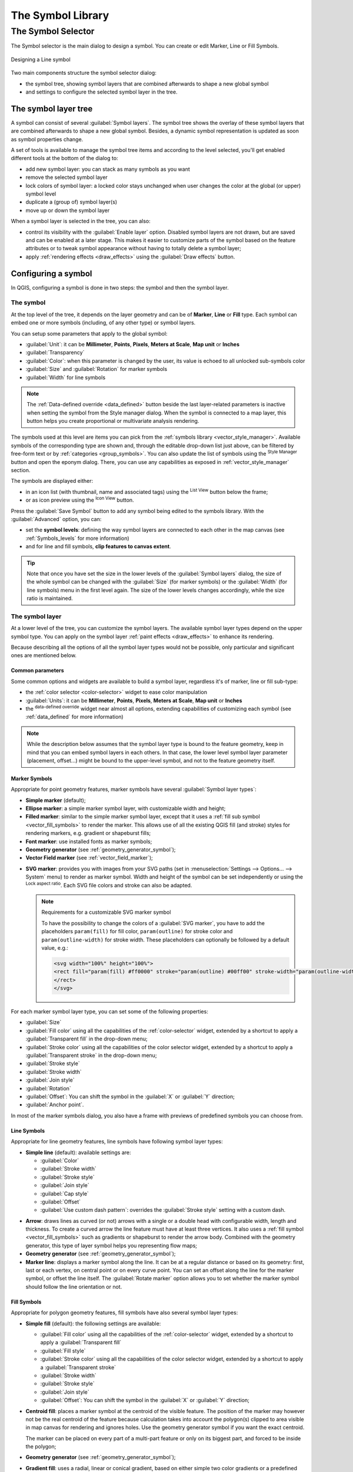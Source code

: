 .. only:: html

   |updatedisclaimer|

.. _vector_symbol_library_old:

********************
 The Symbol Library
********************

.. only:: html

   .. contents::
      :local:


.. _symbol-selector:

The Symbol Selector
====================

The Symbol selector is the main dialog to design a symbol.
You can create or edit Marker, Line or Fill Symbols.

.. _figure_symbol_marker:

.. figure:: img/symbolselector.png
   :align: center

   Designing a Line symbol


Two main components structure the symbol selector dialog:

* the symbol tree, showing symbol layers that are combined afterwards to shape a
  new global symbol
* and settings to configure the selected symbol layer in the tree.

.. _symbol_tree:

The symbol layer tree
----------------------

A symbol can consist of several :guilabel:`Symbol layers`. The symbol tree shows
the overlay of these symbol layers that are combined afterwards to shape a
new global symbol. Besides, a dynamic symbol representation is updated as soon as
symbol properties change.

A set of tools is available to manage the symbol tree items and according to the
level selected, you'll get enabled different tools at the bottom of the dialog to:

* |signPlus| add new symbol layer: you can stack as many symbols as you want
* |signMinus| remove the selected symbol layer
* lock colors of symbol layer: a |locked| locked color stays unchanged when
  user changes the color at the global (or upper) symbol level
* |duplicateLayer| duplicate a (group of) symbol layer(s)
* move up or down the symbol layer

When a symbol layer is selected in the tree, you can also:

* control its visibility with the |checkbox| :guilabel:`Enable layer` option.
  Disabled symbol layers are not drawn, but are saved and can be enabled at a
  later stage. This makes it easier to customize parts of the symbol based on
  the feature attributes or to tweak symbol appearance without having to
  totally delete a symbol layer;
* apply :ref:`rendering effects <draw_effects>` using the |checkbox|
  :guilabel:`Draw effects` button.

.. _edit_symbol:

Configuring a symbol
---------------------

In QGIS, configuring a symbol is done in two steps: the symbol and then the
symbol layer.

The symbol
..........

At the top level of the tree, it depends on the layer geometry and can be of
**Marker**, **Line** or **Fill** type. Each symbol can embed one or
more symbols (including, of any other type) or symbol layers.

You can setup some parameters that apply to the global symbol:

* :guilabel:`Unit`: it can be **Millimeter**, **Points**, **Pixels**,
  **Meters at Scale**, **Map unit** or **Inches**
* :guilabel:`Transparency`
* :guilabel:`Color`: when this parameter is changed by the user, its value is
  echoed to all unlocked sub-symbols color
* :guilabel:`Size` and :guilabel:`Rotation` for marker symbols
* :guilabel:`Width` for line symbols

.. note::

  The :ref:`Data-defined override <data_defined>` button beside the last layer-related
  parameters is inactive when setting the symbol from the Style manager dialog.
  When the symbol is connected to a map layer, this button helps you create
  proportional or multivariate analysis rendering.

The symbols used at this level are items you can pick from the :ref:`symbols
library <vector_style_manager>`. Available symbols of the corresponding type
are shown and, through the editable drop-down list just above, can be filtered
by free-form text or by :ref:`categories <group_symbols>`.
You can also update the list of symbols using the
|styleManager| :sup:`Style Manager` button and open the eponym dialog. There,
you can use any capabilities as exposed in :ref:`vector_style_manager` section.

The symbols are displayed either:

* in an icon list (with thumbnail, name and associated tags) using the
  |openTable| :sup:`List View` button below the frame;
* or as icon preview using the |iconView| :sup:`Icon View` button.

Press the :guilabel:`Save Symbol` button to add any symbol being edited to the symbols
library. With the :guilabel:`Advanced` |selectString| option, you can:

* set the **symbol levels**: defining the way symbol layers are connected to
  each other in the map canvas (see :ref:`Symbols_levels` for more information)
* and for line and fill symbols, **clip features to canvas extent**.

.. Todo: Explain what does advanced "clip features to canvas" option mean for the symbol?

.. tip::

   Note that once you have set the size in the lower levels of the
   :guilabel:`Symbol layers` dialog, the size of the whole symbol can be changed
   with the :guilabel:`Size` (for marker symbols) or the :guilabel:`Width` (for
   line symbols) menu in the first level again. The size of the lower levels
   changes accordingly, while the size ratio is maintained.

.. _symbol_layer:

The symbol layer
................

At a lower level of the tree, you can customize the symbol layers. The available
symbol layer types depend on the upper symbol type. You can apply on the symbol
layer |paintEffects| :ref:`paint effects <draw_effects>` to enhance its rendering.

Because describing all the options of all the symbol layer types would not be
possible, only particular and significant ones are mentioned below.

Common parameters
^^^^^^^^^^^^^^^^^

Some common options and widgets are available to build a symbol layer,
regardless it's of marker, line or fill sub-type:

* the :ref:`color selector <color-selector>` widget to ease color manipulation
* :guilabel:`Units`: it can be **Millimeter**, **Points**, **Pixels**,
  **Meters at Scale**, **Map unit** or **Inches**
* the |dataDefined| :sup:`data-defined override` widget near almost all options,
  extending capabilities of customizing each symbol (see :ref:`data_defined` for
  more information)

.. note::

 While the description below assumes that the symbol layer type is bound to the
 feature geometry, keep in mind that you can embed symbol layers in each others.
 In that case, the lower level symbol layer parameter (placement, offset...)
 might be bound to the upper-level symbol, and not to the feature geometry
 itself.

.. _vector_marker_symbols:

Marker Symbols
^^^^^^^^^^^^^^

Appropriate for point geometry features, marker symbols have several
:guilabel:`Symbol layer types`:

* **Simple marker** (default);
* **Ellipse marker**: a simple marker symbol layer, with customizable width and
  height;
* **Filled marker**: similar to the simple marker symbol layer, except that it
  uses a :ref:`fill sub symbol <vector_fill_symbols>` to render the marker.
  This allows use of all the existing QGIS fill (and stroke) styles for
  rendering markers, e.g. gradient or shapeburst fills;
* **Font marker**: use installed fonts as marker symbols;
* **Geometry generator** (see :ref:`geometry_generator_symbol`);
* **Vector Field marker** (see :ref:`vector_field_marker`);

.. _svg_marker:

* **SVG marker**: provides you with images from your SVG paths (set in
  :menuselection:`Settings --> Options... --> System` menu) to render as marker
  symbol. Width and height of the symbol can be set independently or using the
  |lockedGray| :sup:`Lock aspect ratio`. Each SVG file colors and stroke can
  also be adapted.

  .. note:: Requirements for a customizable SVG marker symbol

   To have the possibility to change the colors of a :guilabel:`SVG marker`,
   you have to add the placeholders ``param(fill)`` for fill color,
   ``param(outline)`` for stroke color and ``param(outline-width)`` for stroke
   width. These placeholders can optionally be followed by a default value, e.g.:
 
   .. code-block:: xml
  
    <svg width="100%" height="100%">
    <rect fill="param(fill) #ff0000" stroke="param(outline) #00ff00" stroke-width="param(outline-width) 10" width="100" height="100">
    </rect>
    </svg>
 
For each marker symbol layer type, you can set some of the following properties:

* :guilabel:`Size`
* :guilabel:`Fill color` using all the capabilities of the :ref:`color-selector`
  widget, extended by a shortcut to apply a :guilabel:`Transparent fill`
  in the drop-down menu;
* :guilabel:`Stroke color` using all the capabilities of the color selector
  widget, extended by a shortcut to apply a :guilabel:`Transparent stroke`
  in the drop-down menu;
* :guilabel:`Stroke style`
* :guilabel:`Stroke width`
* :guilabel:`Join style`
* :guilabel:`Rotation`
* :guilabel:`Offset`: You can shift the symbol in the :guilabel:`X` or
  :guilabel:`Y` direction;
* :guilabel:`Anchor point`.

In most of the marker symbols dialog, you also have a frame with previews of
predefined symbols you can choose from.

.. _vector_line_symbols:

Line Symbols
^^^^^^^^^^^^

Appropriate for line geometry features, line symbols have following symbol
layer types:

* **Simple line** (default): available settings are:

  * :guilabel:`Color`
  * :guilabel:`Stroke width`
  * :guilabel:`Stroke style`
  * :guilabel:`Join style`
  * :guilabel:`Cap style`
  * :guilabel:`Offset`
  * |checkbox| :guilabel:`Use custom dash pattern`: overrides the :guilabel:`Stroke
    style` setting with a custom dash.

.. _arrow_symbol:

* **Arrow**: draws lines as curved (or not) arrows with a single or a double
  head with configurable width, length and thickness. To create a curved arrow
  the line feature must have at least three vertices. It also uses a
  :ref:`fill symbol <vector_fill_symbols>` such as gradients or shapeburst
  to render the arrow body. Combined with the geometry generator, this type of
  layer symbol helps you representing flow maps;
* **Geometry generator** (see :ref:`geometry_generator_symbol`);
* **Marker line**: displays a marker symbol along the line. It can be at
  a regular distance or based on its geometry: first, last or each vertex, on
  central point or on every curve point. You can set an offset along the line
  for the marker symbol, or offset the line itself. The :guilabel:`Rotate
  marker` option allows you to set whether the marker symbol should follow the
  line orientation or not.

.. _vector_fill_symbols:

Fill Symbols
^^^^^^^^^^^^

Appropriate for polygon geometry features, fill symbols have also several
symbol layer types:

* **Simple fill** (default): the following settings are available:

  * :guilabel:`Fill color` using all the capabilities of the :ref:`color-selector`
    widget, extended by a shortcut to apply a :guilabel:`Transparent fill`
  * :guilabel:`Fill style`
  * :guilabel:`Stroke color` using all the capabilities of the color selector
    widget, extended by a shortcut to apply a :guilabel:`Transparent stroke`
  * :guilabel:`Stroke width`
  * :guilabel:`Stroke style`
  * :guilabel:`Join style`
  * :guilabel:`Offset`: You can shift the symbol in the :guilabel:`X` or
    :guilabel:`Y` direction;

* **Centroid fill**: places a marker symbol at the centroid of the visible
  feature. The position of the marker may however not be the real centroid
  of the feature because calculation takes into account the polygon(s)
  clipped to area visible in map canvas for rendering and ignores holes.
  Use the geometry generator symbol if you want the exact centroid. 
  
  The marker can be placed on every part of a multi-part feature or
  only on its biggest part, and forced to be inside the polygon;

* **Geometry generator** (see :ref:`geometry_generator_symbol`);
* **Gradient fill**: uses a radial, linear or conical gradient, based on either
  simple two color gradients or a predefined :ref:`gradient color ramp
  <color-ramp>` to fill polygon layers. Gradient can be rotated and applied on
  a single feature basis or across the whole map extent. Also start and end
  points can be set via coordinates or using the centroid (of feature or map);
* **Line pattern fill**: fills the polygon with a hatching pattern of line
  symbol layer. You can set the spacing between lines and an offset from the
  feature boundary;
* **Point pattern fill**: fills the polygon with a hatching pattern of marker
  symbol layer. You can set the spacing between lines and an offset from the
  feature boundary; 
* **Raster image fill**: you can fill polygons with a tiled raster image.
  Options include (data defined) file name, opacity, image size (in pixels, mm
  or map units), coordinate mode (feature or view) and rotation;
* **SVG fill**: fills the polygon using :ref:`SVG markers <svg_marker>`;
* **Shapeburst fill**: this option buffered a gradient fill, where a gradient
  is drawn from the boundary of a polygon towards the polygon's centre.
  Configurable parameters include distance from the boundary to shade, use of
  color ramps or simple two color gradients, optional blurring of the fill and
  offsets;
* **Outline: Arrow**: uses a line :ref:`arrow symbol <arrow_symbol>` layer to
  represent the polygon boundary;
* **Outline: Marker line**: uses a marker line symbol layer to represent the
  polygon boundary;
* **Outline: simple line**: uses a simple line symbol layer to represent the
  polygon boundary. The :guilabel:`Draw line only inside polygon` option helps
  polygon borders inside the polygon and can be useful to clearly represent
  adjacent polygon boundaries.

.. note::

 When geometry type is polygon, you can choose to disable the automatic
 clipping of lines/polygons to the canvas extent. In some cases this clipping
 results in unfavourable symbology (e.g. centroid fills where the centroid must
 always be the actual feature's centroid).

.. _geometry_generator_symbol: 
 
The Geometry Generator
^^^^^^^^^^^^^^^^^^^^^^

Available with all types of symbols, the :guilabel:`geometry generator` symbol
layer allows to use :ref:`expression syntax <functions_list>` to generate a
geometry on the fly during the rendering process. The resulting geometry does
not have to match with the original geometry type and you can add several
differently modified symbol layers on top of each other.

Some examples:

::

  -- render the centroid of a feature
  centroid( $geometry ) 

  -- visually overlap features within a 100 map units distance from a point
  -- feature, i.e generate a 100m buffer around the point
  buffer( $geometry, 100 )

  -- Given polygon layer1( id1, layer2_id, ...) and layer2( id2, fieldn...)
  -- render layer1 with a line joining centroids of both where layer2_id = id2
  make_line( centroid( $geometry ),
             centroid( geometry( get_feature( 'layer2', 'id2', attribute(
                 $currentfeature, 'layer2_id') ) )
           ) 

.. _vector_field_marker:

The Vector Field Marker
^^^^^^^^^^^^^^^^^^^^^^^

The vector field marker is used to display vector field data such as earth
deformation, tidal flows, and the like. It displays the vectors as lines
(preferably arrows) that are scaled and oriented according to selected
attributes of data points. It can only be used to render point data; line and
polygon layers are not drawn by this symbology.

The vector field is defined by attributes in the data, which can represent the
field either by:

* **cartesian** components (``x`` and ``y`` components of the field)
* or **polar** coordinates: in this case, attributes define ``Length`` and
  ``Angle``. The angle may be measured either clockwise from north, or
  Counterclockwise from east, and may be either in degrees or radians.
* or as **height only** data, which displays a vertical arrow scaled using an
  attribute of the data. This is appropriate for displaying the vertical
  component of deformation, for example.

The magnitude of field can be scaled up or down to an appropriate size for
viewing the field.


.. Substitutions definitions - AVOID EDITING PAST THIS LINE
   This will be automatically updated by the find_set_subst.py script.
   If you need to create a new substitution manually,
   please add it also to the substitutions.txt file in the
   source folder.

.. |checkbox| image:: /static/common/checkbox.png
   :width: 1.3em
.. |color| image:: /static/common/color.png
.. |dataDefined| image:: /static/common/mIconDataDefine.png
   :width: 1.5em
.. |duplicateLayer| image:: /static/common/mActionDuplicateLayer.png
   :width: 1.5em
.. |fileOpen| image:: /static/common/mActionFileOpen.png
   :width: 1.5em
.. |fileSave| image:: /static/common/mActionFileSave.png
   :width: 1.5em
.. |iconView| image:: /static/common/mActionIconView.png
   :width: 1.5em
.. |labeling| image:: /static/common/labelingSingle.png
   :width: 1.5em
.. |lineLayer| image:: /static/common/mIconLineLayer.png
   :width: 1.5em
.. |locked| image:: /static/common/locked.png
   :width: 1.5em
.. |lockedGray| image:: /static/common/lockedGray.png
   :width: 1.2em
.. |openTable| image:: /static/common/mActionOpenTable.png
   :width: 1.5em
.. |paintEffects| image:: /static/common/mIconPaintEffects.png
   :width: 1.5em
.. |pointLayer| image:: /static/common/mIconPointLayer.png
   :width: 1.5em
.. |polygonLayer| image:: /static/common/mIconPolygonLayer.png
   :width: 1.5em
.. |selectString| image:: /static/common/selectstring.png
   :width: 2.5em
.. |sharing| image:: /static/common/mActionSharing.png
   :width: 1.5em
.. |signMinus| image:: /static/common/symbologyRemove.png
   :width: 1.5em
.. |signPlus| image:: /static/common/symbologyAdd.png
   :width: 1.5em
.. |styleManager| image:: /static/common/mActionStyleManager.png
   :width: 1.5em
.. |symbologyEdit| image:: /static/common/symbologyEdit.png
   :width: 1.5em
.. |text| image:: /static/common/text.png
   :width: 1.5em
.. |unchecked| image:: /static/common/checkbox_unchecked.png
   :width: 1.3em
.. |updatedisclaimer| replace:: :disclaimer:`Docs in progress for 'QGIS testing'. Visit https://docs.qgis.org/3.4 for QGIS 3.4 docs and translations.`
